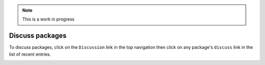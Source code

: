 .. Note:: This is a work in progress

Discuss packages
----------------

.. image:: https://github.com/aclark4life/pythonpackages-docs/raw/master/features05-00.png

To discuss packages, click on the ``Discussion`` link in the top navigation
then click on any package's ``discuss`` link in the list of recent entries.

.. image:: https://github.com/aclark4life/pythonpackages-docs/raw/master/features05-01.png

.. _`pythonpackages.com`: http://pythonpackages.com
